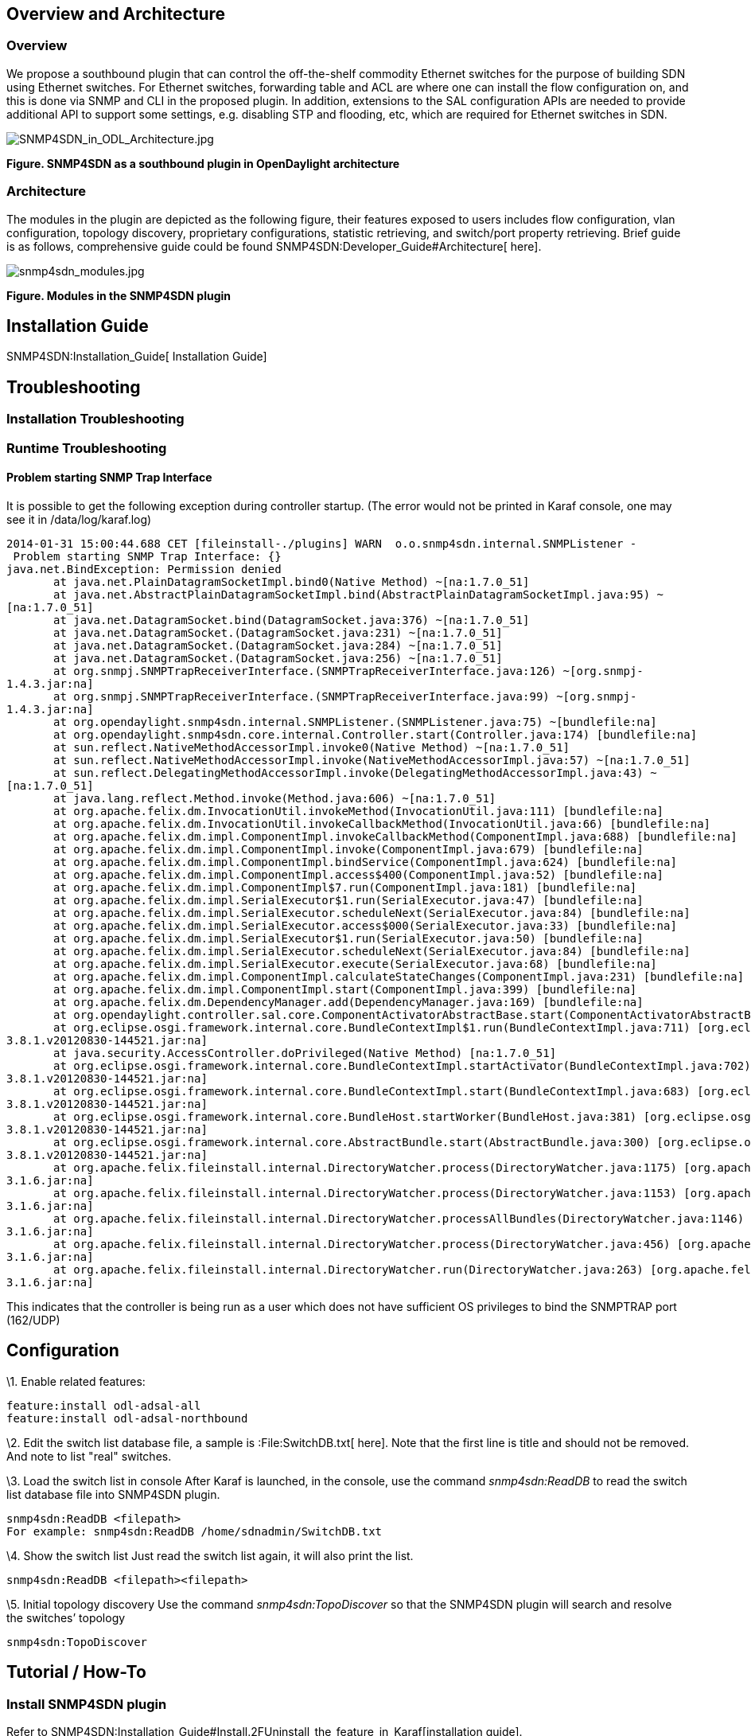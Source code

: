 [[overview-and-architecture]]
== Overview and Architecture

[[overview]]
=== Overview

We propose a southbound plugin that can control the off-the-shelf
commodity Ethernet switches for the purpose of building SDN using
Ethernet switches. For Ethernet switches, forwarding table and ACL are
where one can install the flow configuration on, and this is done via
SNMP and CLI in the proposed plugin. In addition, extensions to the SAL
configuration APIs are needed to provide additional API to support some
settings, e.g. disabling STP and flooding, etc, which are required for
Ethernet switches in SDN.

image:SNMP4SDN_in_ODL_Architecture.jpg[SNMP4SDN_in_ODL_Architecture.jpg,title="SNMP4SDN_in_ODL_Architecture.jpg"]

*Figure. SNMP4SDN as a southbound plugin in OpenDaylight architecture*

[[architecture]]
=== Architecture

The modules in the plugin are depicted as the following figure, their
features exposed to users includes flow configuration, vlan
configuration, topology discovery, proprietary configurations, statistic
retrieving, and switch/port property retrieving. Brief guide is as
follows, comprehensive guide could be found
SNMP4SDN:Developer_Guide#Architecture[ here].

image:snmp4sdn_modules.jpg[snmp4sdn_modules.jpg,title="snmp4sdn_modules.jpg"]

*Figure. Modules in the SNMP4SDN plugin*

[[installation-guide]]
== Installation Guide

SNMP4SDN:Installation_Guide[ Installation Guide]

[[troubleshooting]]
== Troubleshooting

[[installation-troubleshooting]]
=== Installation Troubleshooting

[[runtime-troubleshooting]]
=== Runtime Troubleshooting

[[problem-starting-snmp-trap-interface]]
==== Problem starting SNMP Trap Interface

It is possible to get the following exception during controller startup.
(The error would not be printed in Karaf console, one may see it in
/data/log/karaf.log)

`2014-01-31 15:00:44.688 CET [fileinstall-./plugins] WARN  o.o.snmp4sdn.internal.SNMPListener - Problem starting SNMP Trap Interface: {}` +
`java.net.BindException: Permission denied` +
`       at java.net.PlainDatagramSocketImpl.bind0(Native Method) ~[na:1.7.0_51]` +
`       at java.net.AbstractPlainDatagramSocketImpl.bind(AbstractPlainDatagramSocketImpl.java:95) ~[na:1.7.0_51]` +
`       at java.net.DatagramSocket.bind(DatagramSocket.java:376) ~[na:1.7.0_51]` +
`       at java.net.DatagramSocket.``(DatagramSocket.java:231) ~[na:1.7.0_51]` +
`       at java.net.DatagramSocket.``(DatagramSocket.java:284) ~[na:1.7.0_51]` +
`       at java.net.DatagramSocket.``(DatagramSocket.java:256) ~[na:1.7.0_51]` +
`       at org.snmpj.SNMPTrapReceiverInterface.``(SNMPTrapReceiverInterface.java:126) ~[org.snmpj-1.4.3.jar:na]` +
`       at org.snmpj.SNMPTrapReceiverInterface.``(SNMPTrapReceiverInterface.java:99) ~[org.snmpj-1.4.3.jar:na]` +
`       at org.opendaylight.snmp4sdn.internal.SNMPListener.``(SNMPListener.java:75) ~[bundlefile:na]` +
`       at org.opendaylight.snmp4sdn.core.internal.Controller.start(Controller.java:174) [bundlefile:na]` +
`       at sun.reflect.NativeMethodAccessorImpl.invoke0(Native Method) ~[na:1.7.0_51]` +
`       at sun.reflect.NativeMethodAccessorImpl.invoke(NativeMethodAccessorImpl.java:57) ~[na:1.7.0_51]` +
`       at sun.reflect.DelegatingMethodAccessorImpl.invoke(DelegatingMethodAccessorImpl.java:43) ~[na:1.7.0_51]` +
`       at java.lang.reflect.Method.invoke(Method.java:606) ~[na:1.7.0_51]` +
`       at org.apache.felix.dm.InvocationUtil.invokeMethod(InvocationUtil.java:111) [bundlefile:na]` +
`       at org.apache.felix.dm.InvocationUtil.invokeCallbackMethod(InvocationUtil.java:66) [bundlefile:na]` +
`       at org.apache.felix.dm.impl.ComponentImpl.invokeCallbackMethod(ComponentImpl.java:688) [bundlefile:na]` +
`       at org.apache.felix.dm.impl.ComponentImpl.invoke(ComponentImpl.java:679) [bundlefile:na]` +
`       at org.apache.felix.dm.impl.ComponentImpl.bindService(ComponentImpl.java:624) [bundlefile:na]` +
`       at org.apache.felix.dm.impl.ComponentImpl.access$400(ComponentImpl.java:52) [bundlefile:na]` +
`       at org.apache.felix.dm.impl.ComponentImpl$7.run(ComponentImpl.java:181) [bundlefile:na]` +
`       at org.apache.felix.dm.impl.SerialExecutor$1.run(SerialExecutor.java:47) [bundlefile:na]` +
`       at org.apache.felix.dm.impl.SerialExecutor.scheduleNext(SerialExecutor.java:84) [bundlefile:na]` +
`       at org.apache.felix.dm.impl.SerialExecutor.access$000(SerialExecutor.java:33) [bundlefile:na]` +
`       at org.apache.felix.dm.impl.SerialExecutor$1.run(SerialExecutor.java:50) [bundlefile:na]` +
`       at org.apache.felix.dm.impl.SerialExecutor.scheduleNext(SerialExecutor.java:84) [bundlefile:na]` +
`       at org.apache.felix.dm.impl.SerialExecutor.execute(SerialExecutor.java:68) [bundlefile:na]` +
`       at org.apache.felix.dm.impl.ComponentImpl.calculateStateChanges(ComponentImpl.java:231) [bundlefile:na]` +
`       at org.apache.felix.dm.impl.ComponentImpl.start(ComponentImpl.java:399) [bundlefile:na]` +
`       at org.apache.felix.dm.DependencyManager.add(DependencyManager.java:169) [bundlefile:na]` +
`       at org.opendaylight.controller.sal.core.ComponentActivatorAbstractBase.start(ComponentActivatorAbstractBase.java:346) [bundlefile:na]` +
`       at org.eclipse.osgi.framework.internal.core.BundleContextImpl$1.run(BundleContextImpl.java:711) [org.eclipse.osgi-3.8.1.v20120830-144521.jar:na]` +
`       at java.security.AccessController.doPrivileged(Native Method) [na:1.7.0_51]` +
`       at org.eclipse.osgi.framework.internal.core.BundleContextImpl.startActivator(BundleContextImpl.java:702) [org.eclipse.osgi-3.8.1.v20120830-144521.jar:na]` +
`       at org.eclipse.osgi.framework.internal.core.BundleContextImpl.start(BundleContextImpl.java:683) [org.eclipse.osgi-3.8.1.v20120830-144521.jar:na]` +
`       at org.eclipse.osgi.framework.internal.core.BundleHost.startWorker(BundleHost.java:381) [org.eclipse.osgi-3.8.1.v20120830-144521.jar:na]` +
`       at org.eclipse.osgi.framework.internal.core.AbstractBundle.start(AbstractBundle.java:300) [org.eclipse.osgi-3.8.1.v20120830-144521.jar:na]` +
`       at org.apache.felix.fileinstall.internal.DirectoryWatcher.process(DirectoryWatcher.java:1175) [org.apache.felix.fileinstall-3.1.6.jar:na]` +
`       at org.apache.felix.fileinstall.internal.DirectoryWatcher.process(DirectoryWatcher.java:1153) [org.apache.felix.fileinstall-3.1.6.jar:na]` +
`       at org.apache.felix.fileinstall.internal.DirectoryWatcher.processAllBundles(DirectoryWatcher.java:1146) [org.apache.felix.fileinstall-3.1.6.jar:na]` +
`       at org.apache.felix.fileinstall.internal.DirectoryWatcher.process(DirectoryWatcher.java:456) [org.apache.felix.fileinstall-3.1.6.jar:na]` +
`       at org.apache.felix.fileinstall.internal.DirectoryWatcher.run(DirectoryWatcher.java:263) [org.apache.felix.fileinstall-3.1.6.jar:na]`

This indicates that the controller is being run as a user which does not
have sufficient OS privileges to bind the SNMPTRAP port (162/UDP)

[[configuration]]
== Configuration

\1. Enable related features:

------------------------------------
feature:install odl-adsal-all
feature:install odl-adsal-northbound
------------------------------------

\2. Edit the switch list database file, a sample is :File:SwitchDB.txt[
here]. Note that the first line is title and should not be removed. And
note to list "real" switches.

\3. Load the switch list in console After Karaf is launched, in the
console, use the command _snmp4sdn:ReadDB_ to read the switch list
database file into SNMP4SDN plugin.

--------------------------------------------------------
snmp4sdn:ReadDB <filepath>
For example: snmp4sdn:ReadDB /home/sdnadmin/SwitchDB.txt
--------------------------------------------------------

\4. Show the switch list Just read the switch list again, it will also
print the list.

------------------------------------
snmp4sdn:ReadDB <filepath><filepath>
------------------------------------

\5. Initial topology discovery Use the command _snmp4sdn:TopoDiscover_
so that the SNMP4SDN plugin will search and resolve the switches’
topology

---------------------
snmp4sdn:TopoDiscover
---------------------

[[tutorial-how-to]]
== Tutorial / How-To

[[install-snmp4sdn-plugin]]
=== Install SNMP4SDN plugin

Refer to
SNMP4SDN:Installation_Guide#Install.2FUninstall_the_feature_in_Karaf[installation
guide].

[[plugin-initialization]]
=== Plugin initialization

For initialization, we need to feed SNMP4SDN plugin the switch list. In
Karaf console, execute:

----------------------------------
snmp4sdn:ReadDB <switch_list_path>
----------------------------------

For example, snmp4sdn:ReadDB /home/mark/swdb.csv

A sample of switch list: :File:SwitchDB.txt[switch_login_db.csv] (it is
also located at snmp4sdn/snmp4sdn/src/test). Note that the first line is
title and should not be removed.

[[topology-discovery]]
=== Topology Discovery

Trigger SNMP4SDN plugin for topology discovery:

---------------------
snmp4sdn:TopoDiscover
---------------------

[[show-the-topology]]
==== Show the topology

Show the topology maintained in Topology Manager (this manager is a
controller layer bundle).

* Note that some dependent features (see
SNMP4SDN:Helium_User_Guide#Configuration[here]) should have been
installed first.

------------------------------
topologymanager:printNodeEdges
------------------------------

[[flow-configurations]]
=== Flow configurations

In Helium release, SNMP4SDN supports to add flow on (1) forwarding table
(FDB), for which the flow to be configured on FDB should be given VLAN
ID, distination MAC address, and output port. (2) VLAN, for which the
parameters include VLAN ID, VLAN name, and VLAN ports.

[[add-flow-on-switch]]
==== Add flow on switch

Karaf console command:

---------------------------------------------------------------------------------------
snmp4sdn:AddFlow <switch_mac_address> <vlan_id> <dest_mac_address> <output_port_number>
---------------------------------------------------------------------------------------

For example, snmp4sdn:AddFlow 00:13:F1:3A:D9:84 100 01:34:9C:4E:A9:59 5,
will add an entry on switch 00:13:F1:3A:D9:84's forwarding table for
destination 01:34:9C:4E:A9:59 with output port 5.

[[remove-flow-on-switch]]
==== Remove flow on switch

Karaf console command:

------------------------------------------------------------------------------------------
snmp4sdn:DeleteFlow <switch_mac_address> <vlan_id> <dest_mac_address> <output_port_number>
------------------------------------------------------------------------------------------

For example, snmp4sdn:DeleteFlow 00:13:F1:3A:D9:84 100 01:34:9C:4E:A9:59
5, will delete the entry on switch 00:13:F1:3A:D9:84's forwarding table
for destination 01:34:9C:4E:A9:59 with output port 5.

[[vlan-configuration-on-switch]]
==== VLAN configuration on switch

* Create a VLAN on a switch and set the VLAN ports

------------------------------------------------------------------------------------
snmp4sdn:AddVLANSetPorts <switch_mac_address> <vlan_id> <vlan_name> <vlan_port_list>
------------------------------------------------------------------------------------

For example, snmp4sdn:AddVLANSetPorts 00:13:F1:3A:D9:84 100 v100
11,13,15 , will add an VLAN configuration on switch 00:13:F1:3A:D9:84
that VLAN ID is 100, VLAN name is "v100", and the VLAN ports are \{11,
13, 15}.

* Remove a VLAN from a switch

--------------------------------------------------
snmp4sdn:DeleteVlan <switch_mac_address> <vlan_id>
--------------------------------------------------

For example, snmp4sdn:AddVLANSetPorts 00:13:F1:3A:D9:84 100, will remove
the VLAN of ID 100 from the switch 00:13:F1:3A:D9:84.

[[command-line-interface]]
== Command Line Interface

None

[[console-interface]]
== Console Interface

None

[[programmatic-interface]]
== Programmatic Interface

The starting point for developers is
SNMP4SDN:Helium_Developer_Guide#Test_the_code[ here] and
SNMP4SDN:Developer_Guide#Programmatic_Interface.28s.29[ here].

[[help]]
== Help

* SNMP4SDN:Main[ SNMP4SDN Wiki]
* SNMP4SDN Mailing List
(https://lists.opendaylight.org/mailman/listinfo/snmp4sdn-users[user],
https://lists.opendaylight.org/mailman/listinfo/snmp4sdn-dev[developer],
https://lists.opendaylight.org/mailman/listinfo/snmp4sdn-bugs[bugs],
https://lists.opendaylight.org/mailman/listinfo/snmp4sdn-announce[announcement])

